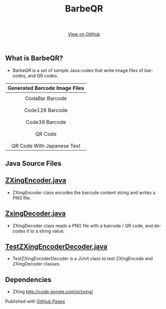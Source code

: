 #+TITLE: BarbeQR 
#+AUTHOR: WitLab
#+EMAIL: 
#+LANGUAGE: en
#+OPTIONS: toc:nil num:nil author:nil creator:nil LaTeX:t*
#+HTML_HEAD: <link rel="stylesheet" type="text/css" href="../stylesheets/stylesheet.css" />
#+BEGIN_HTML
<!-- HEADER -->
<div id="header_wrap" class="outer">
<header class="inner">
<a id="forkme_banner" href="https://github.com/witlab">View on GitHub</a>
</header>
</div>

<!-- MAIN CONTENT -->
<div id="main_content_wrap" class="outer">
<section id="main_content" class="inner">
#+END_HTML
* What is BarbeQR?
+ BarbeQR is a set of sample Java codes that write image files of barcodes, and QR codes.

| <c>                                       |
| Generated Barcode Image Files             |
|-------------------------------------------|
| [[file:codabar-123456789.png]]                |
| CodaBar Barcode                           |
|                                           |
| [[file:code128-123456789.png]]                |
| Code128 Barcode                           |
|                                           |
| [[file:code39-123456789.png]]                 |
| Code39 Barcode                            |
|                                           |
| [[file:qrcode-123456789.png]]                 |
| QR Code                                   |
|                                           |
| [[file:qrcodeShiftJisJapanese-123456789.png]] |
| QR Code With Japanese Text                |


* Java Source Files
** [[https://gist.github.com/witlab/6e62441333410e3fd65d][ZXingEncoder.java]]
+ ZXingEncoder class encodes the barcode content string and writes a PNG file.
 
** [[https://gist.github.com/witlab/4aedde8fa566229bbeee][ZxingDecoder.java]]
+ ZXingDecoder class reads a PNG file with a barcode / QR code, and decodes it to a string value.

** [[https://gist.github.com/witlab/5ec411ee74c4409d0b7e][TestZXingEncoderDecoder.java]]
+ TestZXingEncoderDecoder is a JUnit class to test ZXingEncode and ZXingDecoder classes.

* Dependencies
+ ZXing http://code.google.com/p/zxing/

#+BEGIN_HTML
</section>
</div>

<!-- FOOTER  -->
<div id="footer_wrap" class="outer">
<footer class="inner">
<p>Published with <a href="http://pages.github.com">GitHub Pages</a></p>
</footer>
</div>

<script type="text/javascript">
var gaJsHost = (("https:" == document.location.protocol) ? "https://ssl." : "http://www.");
document.write(unescape("%3Cscript src='" + gaJsHost + "google-analytics.com/ga.js' type='text/javascript'%3E%3C/script%3E"));
</script>
<script type="text/javascript">
try {
  var pageTracker = _gat._getTracker("UA-41888423-1");
  pageTracker._trackPageview();
} catch(err) {}
</script>
#+END_HTML
